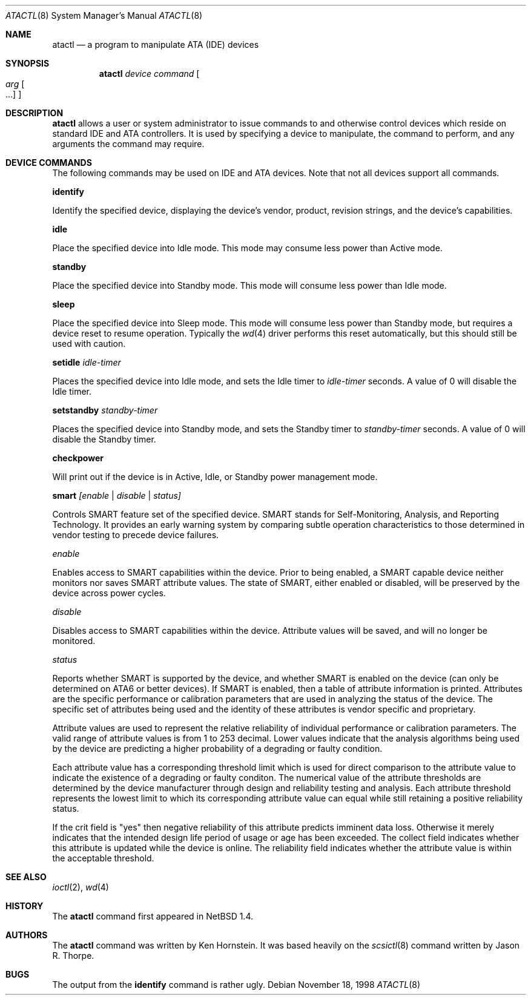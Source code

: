 .\"	$NetBSD: atactl.8,v 1.11 2002/08/06 00:00:21 soren Exp $
.\"
.\" Copyright (c) 1998 The NetBSD Foundation, Inc.
.\" All rights reserved.
.\"
.\" This code is derived from software contributed to The NetBSD Foundation
.\" by Ken Hornstein.
.\"
.\" Redistribution and use in source and binary forms, with or without
.\" modification, are permitted provided that the following conditions
.\" are met:
.\" 1. Redistributions of source code must retain the above copyright
.\"    notice, this list of conditions and the following disclaimer.
.\" 2. Redistributions in binary form must reproduce the above copyright
.\"    notice, this list of conditions and the following disclaimer in the
.\"    documentation and/or other materials provided with the distribution.
.\" 3. All advertising materials mentioning features or use of this software
.\"    must display the following acknowledgement:
.\"        This product includes software developed by the NetBSD
.\"        Foundation, Inc. and its contributors.
.\" 4. Neither the name of The NetBSD Foundation nor the names of its
.\"    contributors may be used to endorse or promote products derived
.\"    from this software without specific prior written permission.
.\"
.\" THIS SOFTWARE IS PROVIDED BY THE NETBSD FOUNDATION, INC. AND CONTRIBUTORS
.\" ``AS IS'' AND ANY EXPRESS OR IMPLIED WARRANTIES, INCLUDING, BUT NOT LIMITED
.\" TO, THE IMPLIED WARRANTIES OF MERCHANTABILITY AND FITNESS FOR A PARTICULAR
.\" PURPOSE ARE DISCLAIMED.  IN NO EVENT SHALL THE FOUNDATION OR CONTRIBUTORS
.\" BE LIABLE FOR ANY DIRECT, INDIRECT, INCIDENTAL, SPECIAL, EXEMPLARY, OR
.\" CONSEQUENTIAL DAMAGES (INCLUDING, BUT NOT LIMITED TO, PROCUREMENT OF
.\" SUBSTITUTE GOODS OR SERVICES; LOSS OF USE, DATA, OR PROFITS; OR BUSINESS
.\" INTERRUPTION) HOWEVER CAUSED AND ON ANY THEORY OF LIABILITY, WHETHER IN
.\" CONTRACT, STRICT LIABILITY, OR TORT (INCLUDING NEGLIGENCE OR OTHERWISE)
.\" ARISING IN ANY WAY OUT OF THE USE OF THIS SOFTWARE, EVEN IF ADVISED OF THE
.\" POSSIBILITY OF SUCH DAMAGE.
.\"
.Dd November 18, 1998
.Dt ATACTL 8
.Os
.Sh NAME
.Nm atactl
.Nd a program to manipulate ATA (IDE) devices
.Sh SYNOPSIS
.Nm
.Ar device
.Ar command
.Oo
.Ar arg Oo ...
.Oc
.Oc
.Sh DESCRIPTION
.Nm
allows a user or system administrator to issue commands to and otherwise
control devices which reside on standard IDE and ATA controllers.  It is
used by specifying
a device to manipulate, the command to perform, and any arguments
the command may require.
.Sh DEVICE COMMANDS
The following commands may be used on IDE and ATA devices.  Note
that not all devices support all commands.
.Pp
.Cm identify
.Pp
Identify the specified device, displaying the device's vendor, product,
revision strings, and the device's capabilities.
.Pp
.Cm idle
.Pp
Place the specified device into Idle mode.  This mode may consume less
power than Active mode.
.Pp
.Cm standby
.Pp
Place the specified device into Standby mode.  This mode will consume
less power than Idle mode.
.Pp
.Cm sleep
.Pp
Place the specified device into Sleep mode.  This mode will consume
less power than Standby mode, but requires a device reset to resume
operation.  Typically the
.Xr wd 4
driver performs this reset automatically, but this should still be
used with caution.
.Pp
.Cm setidle
.Ar idle-timer
.Pp
Places the specified device into Idle mode, and sets the Idle timer
to
.Ar idle-timer
seconds.  A value of 0 will disable the Idle timer.
.Pp
.Cm setstandby
.Ar standby-timer
.Pp
Places the specified device into Standby mode, and sets the Standby timer
to
.Ar standby-timer
seconds.  A value of 0 will disable the Standby timer.
.Pp
.Cm checkpower
.Pp
Will print out if the device is in Active, Idle, or Standby power
management mode.
.Pp
.Cm smart
.Ar [enable | disable | status]
.Pp
Controls SMART feature set of the specified device.  SMART stands for
Self-Monitoring, Analysis, and Reporting Technology.  It provides an
early warning system by comparing subtle operation characteristics to
those determined in vendor testing to precede device failures.
.Pp
.Ar enable
.Pp
Enables access to SMART capabilities within the device.  Prior to being
enabled, a SMART capable device neither monitors nor saves SMART
attribute values.  The state of SMART, either enabled or disabled, will
be preserved by the device across power cycles.
.Pp
.Ar disable
.Pp
Disables access to SMART capabilities within the device.  Attribute values
will be saved, and will no longer be monitored.
.Pp
.Ar status
.Pp
Reports whether SMART is supported by the device, and whether SMART is
enabled on the device (can only be determined on ATA6 or better devices).
If SMART is enabled, then a table of attribute information is printed.
Attributes are the specific performance or calibration parameters that
are used in analyzing the status of the device.  The specific set of
attributes being used and the identity of these attributes is vendor
specific and proprietary.
.Pp
Attribute values are used to represent the relative reliability of
individual performance or calibration parameters.  The valid range of
attribute values is from 1 to 253 decimal.  Lower values indicate that the
analysis algorithms being used by the device are predicting a higher
probability of a degrading or faulty condition.
.Pp
Each attribute value has a corresponding threshold limit which is used for
direct comparison to the attribute value to indicate the existence of a
degrading or faulty conditon.  The numerical value of the attribute
thresholds are determined by the device manufacturer through design and
reliability testing and analysis.  Each attribute threshold represents the
lowest limit to which its corresponding attribute value can equal while
still retaining a positive reliability status.
.Pp
If the crit field is "yes" then negative reliability of this attribute
predicts imminent data loss.  Otherwise it merely indicates that the
intended design life period of usage or age has been exceeded.
The collect field indicates whether this attribute is updated while the
device is online.  The reliability field indicates whether the attribute
value is within the acceptable threshold.
.Pp
.Sh SEE ALSO
.Xr ioctl 2 ,
.Xr wd 4
.Sh HISTORY
The
.Nm
command first appeared in
.Nx 1.4 .
.Sh AUTHORS
The
.Nm
command was written by Ken Hornstein.  It was based heavily on the
.Xr scsictl 8
command written by Jason R. Thorpe.
.Sh BUGS
The output from the
.Cm identify
command is rather ugly.
